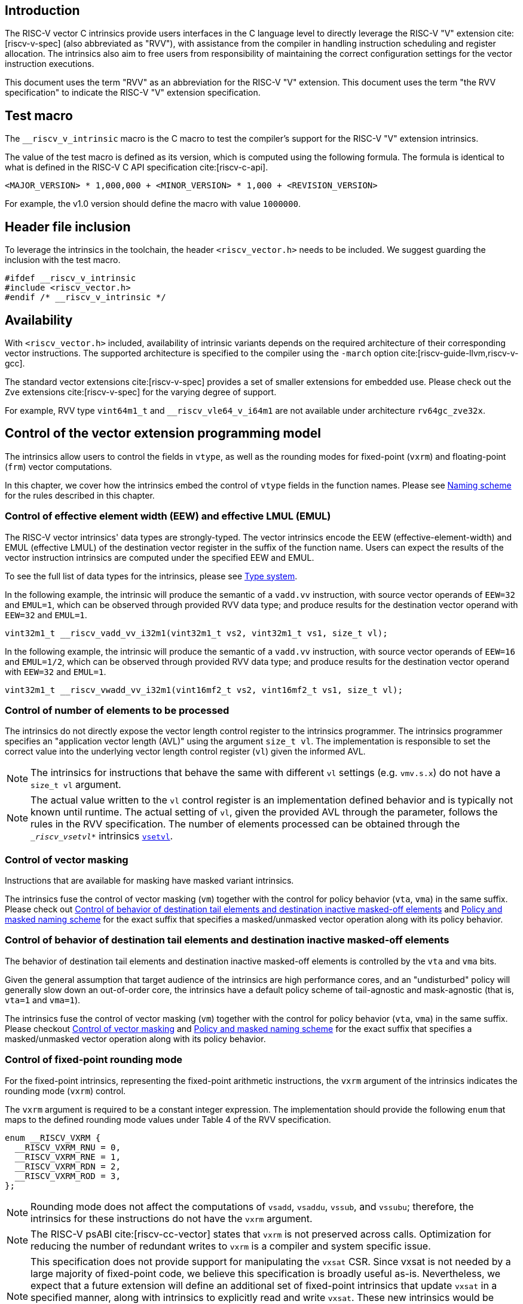 == Introduction

The RISC-V vector C intrinsics provide users interfaces in the C language level to directly leverage the RISC-V "V" extension cite:[riscv-v-spec] (also abbreviated as "RVV"), with assistance from the compiler in handling instruction scheduling and register allocation. The intrinsics also aim to free users from responsibility of maintaining the correct configuration settings for the vector instruction executions.

This document uses the term "RVV" as an abbreviation for the RISC-V "V" extension. This document uses the term "the RVV specification" to indicate the RISC-V "V" extension specification.

== Test macro

The `__riscv_v_intrinsic` macro is the C macro to test the compiler's support for the RISC-V "V" extension intrinsics.

The value of the test macro is defined as its version, which is computed using the following formula. The formula is identical to what is defined in the RISC-V C API specification cite:[riscv-c-api].

----
<MAJOR_VERSION> * 1,000,000 + <MINOR_VERSION> * 1,000 + <REVISION_VERSION>
----

For example, the v1.0 version should define the macro with value `1000000`.

== Header file inclusion

To leverage the intrinsics in the toolchain, the header `<riscv_vector.h>` needs to be included. We suggest guarding the inclusion with the test macro.

[,c]
----
#ifdef __riscv_v_intrinsic
#include <riscv_vector.h>
#endif /* __riscv_v_intrinsic */
----

== Availability

With `<riscv_vector.h>` included, availability of intrinsic variants depends on the required architecture of their corresponding vector instructions. The supported architecture is specified to the compiler using the `-march` option cite:[riscv-guide-llvm,riscv-v-gcc].

The standard vector extensions cite:[riscv-v-spec] provides a set of smaller extensions for embedded use. Please check out the `Zve` extensions cite:[riscv-v-spec] for the varying degree of support.

For example, RVV type `vint64m1_t` and `__riscv_vle64_v_i64m1` are not available under architecture `rv64gc_zve32x`.

[[control-of-vector-programming-model]]
== Control of the vector extension programming model

The intrinsics allow users to control the fields in `vtype`, as well as the rounding modes for fixed-point (`vxrm`) and floating-point (`frm`) vector computations.

In this chapter, we cover how the intrinsics embed the control of `vtype` fields in the function names. Please see <<naming-scheme>> for the rules described in this chapter.

=== Control of effective element width (EEW) and effective LMUL (EMUL)

The RISC-V vector intrinsics' data types are strongly-typed. The vector intrinsics encode the EEW (effective-element-width) and EMUL (effective LMUL) of the destination vector register in the suffix of the function name. Users can expect the results of the vector instruction intrinsics are computed under the specified EEW and EMUL.

To see the full list of data types for the intrinsics, please see <<type-system>>.

In the following example, the intrinsic will produce the semantic of a `vadd.vv` instruction, with source vector operands of `EEW=32` and `EMUL=1`, which can be observed through provided RVV data type; and produce results for the destination vector operand with `EEW=32` and `EMUL=1`.

[,c]
----
vint32m1_t __riscv_vadd_vv_i32m1(vint32m1_t vs2, vint32m1_t vs1, size_t vl);
----

In the following example, the intrinsic will produce the semantic of a `vadd.vv` instruction, with source vector operands of `EEW=16` and `EMUL=1/2`, which can be observed through provided RVV data type; and produce results for the destination vector operand with `EEW=32` and `EMUL=1`.

[,c]
----
vint32m1_t __riscv_vwadd_vv_i32m1(vint16mf2_t vs2, vint16mf2_t vs1, size_t vl);
----

[[control-of-vl]]
=== Control of number of elements to be processed

The intrinsics do not directly expose the vector length control register to the intrinsics programmer. The intrinsics programmer specifies an "application vector length (AVL)" using the argument `size_t vl`. The implementation is responsible to set the correct value into the underlying vector length control register (`vl`) given the informed AVL.

NOTE: The intrinsics for instructions that behave the same with different `vl` settings (e.g. `vmv.s.x`) do not have a `size_t vl` argument.

NOTE: The actual value written to the `vl` control register is an implementation defined behavior and is typically not known until runtime. The actual setting of `vl`, given the provided AVL through the parameter, follows the rules in the RVV specification. The number of elements processed can be obtained through the `__riscv_vsetvl_*` intrinsics <<pseudo-vsetvl>>.

[[control-of-masked]]
=== Control of vector masking

Instructions that are available for masking have masked variant intrinsics.

The intrinsics fuse the control of vector masking (`vm`) together with the control for policy behavior (`vta`, `vma`) in the same suffix. Please check out <<control-of-policy>> and <<policy-and-masked-naming-scheme>> for the exact suffix that specifies a masked/unmasked vector operation along with its policy behavior.

[[control-of-policy]]
=== Control of behavior of destination tail elements and destination inactive masked-off elements

The behavior of destination tail elements and destination inactive masked-off elements is controlled by the `vta` and `vma` bits.

Given the general assumption that target audience of the intrinsics are high performance cores, and an "undisturbed" policy will generally slow down an out-of-order core, the intrinsics have a default policy scheme of tail-agnostic and mask-agnostic (that is, `vta=1` and `vma=1`).

The intrinsics fuse the control of vector masking (`vm`) together with the control for policy behavior (`vta`, `vma`) in the same suffix. Please checkout <<control-of-masked>> and <<policy-and-masked-naming-scheme>> for the exact suffix that specifies a masked/unmasked vector operation along with its policy behavior.

=== Control of fixed-point rounding mode

For the fixed-point intrinsics, representing the fixed-point arithmetic instructions, the `vxrm` argument of the intrinsics indicates the rounding mode (`vxrm`) control.

The `vxrm` argument is required to be a constant integer expression. The implementation should provide the following `enum` that maps to the defined rounding mode values under Table 4 of the RVV specification.

[,c]
----
enum __RISCV_VXRM {
  __RISCV_VXRM_RNU = 0,
  __RISCV_VXRM_RNE = 1,
  __RISCV_VXRM_RDN = 2,
  __RISCV_VXRM_ROD = 3,
};
----

NOTE: Rounding mode does not affect the computations of `vsadd`, `vsaddu`, `vssub`, and `vssubu`; therefore, the intrinsics for these instructions do not have the `vxrm` argument.

NOTE: The RISC-V psABI cite:[riscv-cc-vector] states that `vxrm` is not preserved across calls. Optimization for reducing the number of redundant writes to `vxrm` is a compiler and system specific issue.

[NOTE]
====
This specification does not provide support for manipulating the `vxsat` CSR.  Since vxsat is not needed by a large majority of fixed-point code, we believe this specification is broadly useful as-is.  Nevertheless, we expect that a future extension will define an additional set of fixed-point intrinsics that update `vxsat` in a specified manner, along with intrinsics to explicitly read and write `vxsat`.  These new intrinsics would be interoperable with the intrinsics in this specification.

The value of the `vxsat` after a fixed-point intrinsic is UNSPECIFIED.
====

[[control-of-frm]]
=== Control of floating-point rounding mode

For the floating-point intrinsics, representing the floating-point arithmetic instructions, the intrinsics have two variants: _Implicit FP rounding mode_ and _Explicit FP Rounding mode_ intrinsics.

NOTE: Control of the floating-point accrued exceptions flag fields (`fflag`) cite:[riscv-f-spec] is not yet covered in the vector intrinsics v1.0. We plan to support it in follow-up versions in a compatible way with existing intrinsics in v1.0.

==== Implicit FP rounding mode intrinsics

The implicit FP rounding mode intrinsics behave like any C-language floating-point expressions, using the default rounding mode when `FENV_ACCESS` is off, and using the `fenv` dynamic rounding mode when `FENV_ACCESS` is on.

NOTE: Both GNU and LLVM compilers generate scalar floating-point instructions using dynamic rounding mode, relying on the environment initialization to set `frm` to `RNE` (specified as "roundTiesToEven" in IEEE-754 (a.k.a. IEC 60559)) cite:[ieee754-2008].

NOTE: The implicit FP rounding mode intrinsics are intended to be used regardless of `FENV_ACCESS`. They are provided when `FENV_ACCESS` is on for the (few) programmers who are already using `fenv`; and they are provided when `FENV_ACCESS` is off for the (vast majority of) programmers who prefer the default rounding mode.

[[explicit-frm]]
==== Explicit FP rounding mode intrinsics

The explicit FP rounding mode intrinsics contain the `frm` argument which indicates the rounding mode (`frm`) cite:[riscv-f-spec] control. The floating-point intrinsics with the `frm` argument are followed by an `_rm` suffix in the function name.

The `frm` argument is required to be a constant integer expression. The implementation should provide the following `enum` that maps to the defined rounding mode values under RISC-V ISA Manual Table 8.1 cite:[riscv-cc-vector].

[,c]
----
enum __RISCV_FRM {
  __RISCV_FRM_RNE = 0,
  __RISCV_FRM_RTZ = 1,
  __RISCV_FRM_RDN = 2,
  __RISCV_FRM_RUP = 3,
  __RISCV_FRM_RMM = 4,
};
----

NOTE: The explicit FP rounding mode intrinsics are intended to be used when `FENV_ACCESS` is off, enabling more aggressive optimization while still providing the programmer with control over the rounding mode. Using explicit FP rounding mode intrinsics when `FENV_ACCESS` is on will still work correctly, but is expected to lead to extra saving/restoring of `frm`, that could be avoided by using `fenv` functionality and implicit FP rounding mode intrinsics.

[[naming-scheme]]
== Naming scheme

The naming scheme of the intrinsics expresses the users' control of fields in `vtype`, `vl`, and rounding modes for fixed-point and floating-point vector computations. For details of these CSR controls, please see <<control-of-vector-programming-mode>>.

As mentioned in <<control-of-masked>> and <<control-of-policy>>, the intrinsics fuses the control of `vm`, `vta`, and `vma` into the same suffix. <<policy-and-masked-naming-scheme>> enumerates the exact suffixes. You may find where these suffixes are appended in <<explicit-naming-scheme>>.

The intrinsics can be split into two major types, called "explicit (non-overloaded) intrinsics" and "implicit (overloaded) intrinsics".

The explicit (non-overloaded) intrinsics embed the control described in <<control-of-vector-programming-model>> in the function name. This scheme gives intrinsic codebase more readability as the execution states are explicitly specified in the code.

The implicit (overloaded) intrinsics, on the contrary, omit the explicit specifications for `vtype` control. The implicit (overloaded) intrinsics aim to provide a generic interface to let users put values of different EEW and EMUL as the input argument.

This section covers the general naming rule of the two types of intrinsics accordingly. Then, this section also enumerates the exceptions and the rationales behind them in <<explicit-exception-naming>> and <<implicit-exception-naming>>.

[[policy-and-masked-naming-scheme]]
=== Policy and masked naming scheme

With the default policy scheme mentioned under <<control-of-policy>>, each intrinsic provides corresponding variants for their available control of `vm`, `vta` and `vma`. The following list enumerates the possible suffixes.

* No suffix: Represents an unmasked (`vm=1`) vector operation with tail-agnostic (`vta=1`)
* `_tu` suffix: Represents an unmasked (`vm=1`) vector operation with tail-undisturbed (`vta=0`) policy
* `_m` suffix: Represents a masked (`vm=0`) vector operation with tail-agnostic (`vta=1`), mask-agnostic (`vma=1`) policy
* `_tum` suffix: Represents a masked (`vm=0`) vector operation with tail-undisturbed (`vta=0`), mask-agnostic (`vma=1`) policy
* `_mu` suffix: Represents a masked (`vm=0`) vector operation with tail-agnostic (`vta=1`), mask-undisturbed (`vma=0`) policy
* `_tumu` suffix: Represents a masked (`vm=0`) vector operation with tail-undisturbed (`vta=0`), mask-undisturbed (`vma=0`) policy

Using `vadd` with EEW=32 and EMUL=1 as an example, the variants are:

[,c]
----
// vm=1, vta=1
vint32m1_t __riscv_vadd_vv_i32m1(vint32m1_t vs2, vint32m1_t vs1, size_t vl);
// vm=1, vta=0
vint32m1_t __riscv_vadd_vv_i32m1_tu(vint32m1_t vd, vint32m1_t vs2,
                                    vint32m1_t vs1, size_t vl);
// vm=0, vta=1, vma=1
vint32m1_t __riscv_vadd_vv_i32m1_m(vbool32_t vm, vint32m1_t vs2, vint32m1_t vs1,
                                   size_t vl);
// vm=0, vta=0, vma=1
vint32m1_t __riscv_vadd_vv_i32m1_tum(vbool32_t vm, vint32m1_t vd,
                                     vint32m1_t vs2, vint32m1_t vs1, size_t vl);
// vm=0, vta=1, vma=0
vint32m1_t __riscv_vadd_vv_i32m1_mu(vbool32_t vm, vint32m1_t vd, vint32m1_t vs2,
                                    vint32m1_t vs1, size_t vl);
// vm=0, vta=0, vma=0
vint32m1_t __riscv_vadd_vv_i32m1_tumu(vbool32_t vm, vint32m1_t vd,
                                      vint32m1_t vs2, vint32m1_t vs1,
                                      size_t vl);
----

NOTE: When policy is set to "agnostic", there is no guarantee of what will be in the tail/masked-off elements. Under this policy, users should not assume the values within to be deterministic.

NOTE: Pseudo intrinsics mentioned under <<pseudo-intrinsics>> do not map to real vector instructions. Therefore these intrinsics are not affected by the policy setting, nor do they have intrinsic variants of the suffixes listed above.

[[explicit-naming-scheme]]
=== Explicit (Non-overloaded) naming scheme

In general, the intrinsics are encoded as the following. The intrinsics under this naming scheme are the "non-overloaded intrinsics", which in parallel we have the "overloaded intrinsics" defined under <<implicit-naming-scheme>>.

The naming rules are as follows.

[,c]
----
__riscv_{V_INSTRUCTION_MNEMONIC}_{OPERAND_MNEMONIC}_{RETURN_TYPE}_{ROUND_MODE}_{POLICY}{(...)
----

* `OPERAND_MNEMONIC` are like `v`, `vv`, `vx`, `vs`, `vvm`, `vxm`
* `RETURN_TYPE` depends on whether the return type of the vector instruction is a mask register...
** For intrinsics that represents instructions with a non-mask destination register:
*** `EEW` is one of `i8 | i16 | i32 | i64 | u8 | u16 | u32 | u64 | f16 | f32 | f64`.
*** `EMUL` is one of `m1 | m2 | m4 | m8 | mf2 | mf4 | mf8`.
*** <<type-system>> explains the limited enumeration of EEW-EMUL pairs.
** For intrinsics that represent intrinsics with a mask destination register:
*** `RETURN_TYPE` is one of `b1 | b2 | b4 | b8 | b16 | b32 | b64`, which is derived from the ratio `EEW`/`EMUL`.
* `V_INSTRUCTION_MNEMONIC` are like `vadd`, `vfmacc`, `vsadd`.
* `ROUND_MODE` is the `_rm` suffix mentioned in <<explicit-frm>>. Other intrinsics do not have this suffix.
* `POLICY` are enumerated under <<policy-and-masked-naming-scheme>>.

The general naming scheme is not sufficient to express all intrinsics. The exceptions are enumerated in the proceeding section <<explicit-exception-naming>>.

[[explicit-exception-naming]]
=== Exceptions in the explicit (non-overloaded) naming scheme

This section enumerates the exceptions in the explicit (non-overloaded) naming scheme.

==== Scalar move instructions

Only encoding the return type will cause naming collisions for the permutation instruction intrinsics. The intrinsics encode the input vector type and the output scalar type in the suffix.

[,c]
----
int8_t __riscv_vmv_x_s_i8m1_i8 (vint8m1_t vs2, size_t vl);
int8_t __riscv_vmv_x_s_i8m2_i8 (vint8m2_t vs2, size_t vl);
int8_t __riscv_vmv_x_s_i8m4_i8 (vint8m4_t vs2, size_t vl);
int8_t __riscv_vmv_x_s_i8m8_i8 (vint8m8_t vs2, size_t vl);
----

==== Reduction instructions

Only encoding the return type will cause naming collisions for the reduction instruction intrinsics. The intrinsics encode the input vector type and the output vector type in the suffix.

[,c]
----
vint8m1_t __riscv_vredsum_vs_i8m1_i8m1(vint8m1_t vs2, vint8m1_t vs1, size_t vl);
vint8m1_t __riscv_vredsum_vs_i8m2_i8m1(vint8m2_t vs2, vint8m1_t vs1, size_t vl);
vint8m1_t __riscv_vredsum_vs_i8m4_i8m1(vint8m4_t vs2, vint8m1_t vs1, size_t vl);
vint8m1_t __riscv_vredsum_vs_i8m8_i8m1(vint8m8_t vs2, vint8m1_t vs1, size_t vl);
----

==== Add-with-carry / Subtract-with-borrow instructions

Only encoding the return type will cause naming collisions for the reduction instruction intrinsics. The intrinsics encode the input vector type and the output mask vector type in the suffix.

[,c]
----
vbool64_t __riscv_vmadc_vvm_i8mf8_b64(vint8mf8_t vs2, vint8mf8_t vs1,
                                      vbool64_t v0, size_t vl);
vbool64_t __riscv_vmadc_vvm_i16mf4_b64(vint16mf4_t vs2, vint16mf4_t vs1,
                                       vbool64_t v0, size_t vl);
vbool64_t __riscv_vmadc_vvm_i32mf2_b64(vint32mf2_t vs2, vint32mf2_t vs1,
                                       vbool64_t v0, size_t vl);
vbool64_t __riscv_vmadc_vvm_i64m1_b64(vint64m1_t vs2, vint64m1_t vs1,
                                      vbool64_t v0, size_t vl);
----

==== `vreinterpret`, `vlmul_trunc`/`vlmul_ext`, and `vset`/`vget`

Only encoding the return type will cause naming collisions for these pseudo instructions. The intrinsics encode the input vector type before the return type in the suffix.

The following shows an example with `__riscv_vreinterpret_v` of `vint32m1_t` input vector type.

[,c]
----
vfloat32m1_t __riscv_vreinterpret_v_i32m1_f32m1 (vint32m1_t src);
vuint32m1_t __riscv_vreinterpret_v_i32m1_u32m1 (vint32m1_t src);
vint8m1_t __riscv_vreinterpret_v_i32m1_i8m1 (vint32m1_t src);
vint16m1_t __riscv_vreinterpret_v_i32m1_i16m1 (vint32m1_t src);
vint64m1_t __riscv_vreinterpret_v_i32m1_i64m1 (vint32m1_t src);
vbool64_t __riscv_vreinterpret_v_i32m1_b64 (vint32m1_t src);
vbool32_t __riscv_vreinterpret_v_i32m1_b32 (vint32m1_t src);
vbool16_t __riscv_vreinterpret_v_i32m1_b16 (vint32m1_t src);
vbool8_t __riscv_vreinterpret_v_i32m1_b8 (vint32m1_t src);
vbool4_t __riscv_vreinterpret_v_i32m1_b4 (vint32m1_t src);
----

[[implicit-naming-scheme]]
=== Implicit (Overloaded) naming scheme

The implicit (overloaded) interface aims to provide a generic interface that takes values of different EEW and EMUL as the input. Therefore, the implicit intrinsics omit the EEW and EMUL encoded in the function name. The `_rm` prefix for explicit FP rounding mode intrinsics (<<control-of-frm>>) is also omitted. The intrinsics under this scheme are the "overloaded intrinsics", which in parallel we have the "non-overloaded intrinsics" defined under <<explicit-naming-scheme>>.

Take the vector addition (`vadd`) instruction intrinsics as an example, stripping off the operand mnemonics and encoded EEW, EMUL information, the intrinsics provides the following overloaded interfaces.

[,c]
----
vint32m1_t __riscv_vadd(vint32m1_t v0, vint32m1_t v1, size_t vl);
vint16m4_t __riscv_vadd(vint16m4_t v0, vint16m4_t v1, size_t vl);
----

Since the main intent is to let the users put different value(s) of EEW and EMUL as input argument(s), the overloaded intrinsics do not omit the policy suffix. That is, the suffix listed under <<control-of-policy>> is not omitted and is still encoded in the function name.

The masked variants with the default policy shares the same interface with the unmasked variants with the default policy. They do not have any trailing suffixes.

Take the vector floating-point add (`vfadd`) as an example, the intrinsics provides the following overloaded interfaces.

[,c]
----
vfloat32m1_t __riscv_vfadd(vfloat32m1_t vs2, vfloat32m1_t vs1, size_t vl);
vfloat32m1_t __riscv_vfadd(vbool32_t vm, vfloat32m1_t vs2, vfloat32m1_t vs1,
                           size_t vl);
vfloat32m1_t __riscv_vfadd(vfloat32m1_t vs2, vfloat32m1_t vs1, unsigned int frm,
                           size_t vl);
vfloat32m1_t __riscv_vfadd(vbool32_t vm, vfloat32m1_t vs2, vfloat32m1_t vs1,
                           unsigned int frm, size_t vl);
vfloat32m1_t __riscv_vfadd_tu(vfloat32m1_t vd, vfloat32m1_t vs2,
                              vfloat32m1_t vs1, size_t vl);
vfloat32m1_t __riscv_vfadd_tum(vbool32_t vm, vfloat32m1_t vd, vfloat32m1_t vs2,
                               vfloat32m1_t vs1, size_t vl);
vfloat32m1_t __riscv_vfadd_tumu(vbool32_t vm, vfloat32m1_t vd, vfloat32m1_t vs2,
                                vfloat32m1_t vs1, size_t vl);
vfloat32m1_t __riscv_vfadd_mu(vbool32_t vm, vfloat32m1_t vd, vfloat32m1_t vs2,
                              vfloat32m1_t vs1, size_t vl);
vfloat32m1_t __riscv_vfadd_tu(vfloat32m1_t vd, vfloat32m1_t vs2,
                              vfloat32m1_t vs1, unsigned int frm, size_t vl);
vfloat32m1_t __riscv_vfadd_tum(vbool32_t vm, vfloat32m1_t vd, vfloat32m1_t vs2,
                               vfloat32m1_t vs1, unsigned int frm, size_t vl);
vfloat32m1_t __riscv_vfadd_tumu(vbool32_t vm, vfloat32m1_t vd, vfloat32m1_t vs2,
                                vfloat32m1_t vs1, unsigned int frm, size_t vl);
vfloat32m1_t __riscv_vfadd_mu(vbool32_t vm, vfloat32m1_t vd, vfloat32m1_t vs2,
                              vfloat32m1_t vs1, unsigned int frm, size_t vl);
----

The naming scheme to prune everything except the instruction mnemonics is not available for all the intrinsics. Please see <<implicit-exception-naming>> for overloaded intrinsics with irregular naming patterns.

Due to the limitations of the C language (without the aid of features like C++ templates), some intrinsics do not have an overloaded version. Therefore these intrinsics do not possess a simplified, EEW/EMUL-omitted interface. Please see <<unsupported-implicit-naming>> for more detail.

[[implicit-exception-naming]]
=== Exceptions in the implicit (overloaded) naming scheme

The following intrinsics have an irregular naming pattern.

==== Widening instructions

Widening instruction intrinsics (e.g. `vwadd`) have the same return type but different types of arguments. The operand mnemonics are encoded into their overloaded versions to help distinguish them.

[,c]
----
vint32m1_t __riscv_vwadd_vv(vint16mf2_t vs2, vint16mf2_t vs1, size_t vl);
vint32m1_t __riscv_vwadd_vx(vint16mf2_t vs2, int16_t rs1, size_t vl);
vint32m1_t __riscv_vwadd_wv(vint32m1_t vs2, vint16mf2_t vs1, size_t vl);
vint32m1_t __riscv_vwadd_wx(vint32m1_t vs2, int16_t rs1, size_t vl);
----

==== Type-convert instructions

Type-convert instruction intrinsics (e.g. `vfcvt.x.f`, `vfcvt.xu.f`, `vfcvt.rtz.xu.f`) encode the returning type mnemonics into their overloaded variants to help distinguish them.

The following shows how `_x`, `_rtz_x`, `_xu`, and `_rtz_xu` are appended to the suffix for distinction.

[,c]
----
vint32m1_t __riscv_vfcvt_x (vfloat32m1_t src, size_t vl);
vint32m1_t __riscv_vfcvt_rtz_x (vfloat32m1_t src, size_t vl);
vuint32m1_t __riscv_vfcvt_xu (vfloat32m1_t src, size_t vl);
vuint32m1_t __riscv_vfcvt_rtz_xu (vfloat32m1_t src, size_t vl);
----

==== `vreinterpret`, LMUL truncate/extension, and `vset`/`vget`

These pseudo intrinsics encode the return type (e.g. `__riscv_vreinterpret_b8`) into their overloaded variants to help distinguish them.

The following shows how the return type is appended to the suffix for distinction.

[,c]
----
vfloat32m1_t __riscv_vreinterpret_f32m1 (vint32m1_t src);
vuint32m1_t __riscv_vreinterpret_u32m1 (vint32m1_t src);
vint8m1_t __riscv_vreinterpret_i8m1 (vint32m1_t src);
vint16m1_t __riscv_vreinterpret_i16m1 (vint32m1_t src);
vint64m1_t __riscv_vreinterpret_i64m1 (vint32m1_t src);
vbool64_t __riscv_vreinterpret_b64 (vint32m1_t src);
vbool32_t __riscv_vreinterpret_b32 (vint32m1_t src);
vbool16_t __riscv_vreinterpret_b16 (vint32m1_t src);
vbool8_t __riscv_vreinterpret_b8 (vint32m1_t src);
vbool4_t __riscv_vreinterpret_b4 (vint32m1_t src);
----

[[unsupported-implicit-naming]]
=== Un-supported intrinsics for implicit (overloaded) naming scheme

Due to the limitation of the C language (without the aid of features like C++ templates), some intrinsics do not have an overloaded version. Intrinsics with characteristics of either of the following do not possess an overloaded version.

- Intrinsics with input arguments that are all scalar types and scalar types alone (e.g. unmasked vector load instruction intrinsics, `vmv.s.x`)
- Intrinsics with `vl` as the only argument (e.g. `vmclr`, `vmset`, `vid`)
- Intrinsics with vector boolean input(s), returning a vector non-boolean vector type (e.g. `viota`)

[[type-system]]
== Type system

The intrinsics are designed to be strongly-typed. The intrinsics provide `vreinterpret` intrinsics to help users go across the strongly-typed scheme if necessary.

Non-mask (integer and floating-point) data types have SEW and LMUL encoded.

[[integer-type]]
=== Integer types

Integer types have EEW and EMUL encoded into the type. The first row describes the EMUL and the first column describes the data type and element width of the scalar type.

Types with an asterisk ({empty}*) are available when `ELEN >= 64` (that is, unavailable under `Zve32*` and require at least `Zve64x`).

.Integer types
[options="autowidth,header",float="center",align="center",cols="<1,<2,<2,<2,<2,<2,<2,<2"]
|===
| Types | EMUL=1/8 | EMUL=1/4 | EMUL=1/ 2 | EMUL=1 | EMUL=2 | EMUL=4 | EMUL=8
| int8_t | vint8mf8_t^*^ | vint8mf4_t | vint8mf2_t | vint8m1_t | vint8m2_t | vint8m4_t | vint8m8_t
| int16_t | N/A | vint16mf4_t^*^ | vint16mf2_t | vint16m1_t | vint16m2_t | vint16m4_t | vint16m8_t
| int32_t | N/A | N/A | vint32mf2_t^*^ | vint32m1_t | vint32m2_t | vint32m4_t | vint32m8_t
| int64_t | N/A | N/A | N/A | vint64m1_t^*^ | vint64m2_t^*^ | vint64m4_t^*^ | vint64m8_t^*^
| uint8_t | vuint8mf8_t^*^ | vuint8mf4_t | vuint8mf2_t | vuint8m1_t | vuint8m2_t | vuint8m4_t | vuint8m8_t
| uint16_t | N/A | vuint16mf4_t^*^ | vuint16mf2_t | vuint16m1_t | vuint16m2_t | vuint16m4_t | vuint16m8_t
| uint32_t | N/A | N/A | vuint32mf2_t^*^ | vuint32m1_t | vuint32m2_t | vuint32m4_t | vuint32m8_t
| uint64_t | N/A | N/A | N/A | vuint64m1_t^*^ | vuint64m2_t^*^ | vuint64m4_t^*^ | vuint64m8_t^*^
|===

[[floating-point-type]]
=== Floating-point types

NOTE: This specification uses `_Float16` to designate IEEE-754 binary16, `float` to designate IEEE-754 binary32 and `double` to designate IEEE-754 binary64.

Floating-point types have EEW and EMUL encoded into the type. The first row describes the EMUL and the first column describes the data type and element width of the scalar type.

Floating-point types with element widths of 16 (Types=`_Float16`) require the `zvfh` and `zvfhmin` extension to be specified in the architecture.

Floating-point types with element widths of 32 (Types=`float`) require the `zve32f` extension to be specified in the architecture.

Floating-point types with element widths of 64 (Types=`double`) require the `zve64d` extension to be specified in the architecture.

Types with an asterisk ({empty}*) are available when `ELEN >= 64` (that is, unavailable under `Zve32f` and require at least `Zve64f`).

.Floating-point types
[options="autowidth,header",float="center",align="center",cols="<1,<2,<2,<2,<2,<2,<2,<2"]
|===
| Types | EMUL=1/8 | EMUL=1/4 | EMUL=1/ 2 | EMUL=1 | EMUL=2 | EMUL=4 | EMUL=8
| _Float16 | N/A | vfloat16mf4_t^*^ | vfloat16mf2_t | vfloat16m1_t | vfloat16m2_t | vfloat16m4_t | vfloat16m8_t
| float | N/A | N/A | vfloat32mf2_t^*^ | vfloat32m1_t | vfloat32m2_t | vfloat32m4_t | vfloat32m8_t
| double | N/A | N/A | N/A | vfloat64m1_t | vfloat64m2_t | vfloat64m4_t | vfloat64m8_t
|===

=== Mask types

Mask types have the ratio that is derived from `EEW`/`EMUL` encoded into the type. The mask types represent mask register values that follows the Mask Register Layout.

Types with an asterisk ({empty}*) are available when `ELEN >= 64` (that is, unavailable under `Zve32x` and require at least `Zve64x`).

.Mask types
[options="autowidth,header",float="center",align="center",cols="<1,<2,<2,<2,<2,<2,<2,<2"]
|===
| Types | n = 1 | n = 2 | n = 4 | n = 8 | n = 16 | n = 32 | n = 64
| bool | vbool1_t | vbool2_t | vbool4_t | vbool8_t | vbool16_t | vbool32_t | vbool64_t^*^
|===

=== Tuple type

Tuple types encode `SEW`, `LMUL`, and `NFIELD` into the data type.

These types are utilized through the segment load/store instruction intrinsics along with getters <<pseudo-vget>> and setters <<pseudo-vset>> to extract/combine them. The types listed in <<integer-type>> and <<floating-point-type>> all have tuple types. Types under the combination of `LMUL`, `NFIELD` follows the restriction by the RVV specification, `EMUL * NFIELDS ≤ 8`.

Availability of the tuple types follows the availability of their corresponding non-tuple (`NFIELD=1`) types.

.Tuple types (EMUL=1/8)
[options="autowidth,header",float="center",align="center",cols="<1,<2,<2,<2,<2,<2,<2,<2"]
|===
| Non-tuple Types (NFILED=1) | NFIELD=2 | NFIELD=3 | NFIELD=4 | NFIELD=5 | NFIELD=6 | NFIELD=7 | NFIELD=8
| vint8mf8_t | vint8mf8x2_t | vint8mf8x3_t | vint8mf8x4_t | vint8mf8x5_t | vint8mf8x6_t | vint8mf8x7_t | vint8mf8x8_t
| vuint8mf8_t | vuint8mf8x2_t | vuint8mf8x3_t | vuint8mf8x4_t | vuint8mf8x5_t | vuint8mf8x6_t | vuint8mf8x7_t | vuint8mf8x8_t
|===

.Tuple types (EMUL=1/4)
[options="autowidth,header",float="center",align="center",cols="<1,<2,<2,<2,<2,<2,<2,<2"]
|===
| Non-tuple Types (NFILED=1)| NFIELD=2 | NFIELD=3 | NFIELD=4 | NFIELD=5 | NFIELD=6 | NFIELD=7 | NFIELD=8
| vint8mf4_t | vint8mf4x2_t | vint8mf4x3_t | vint8mf4x4_t | vint8mf4x5_t | vint8mf4x6_t | vint8mf4x7_t | vint8mf4x8_t
| vuint8mf4_t | vuint8mf4x2_t | vuint8mf4x3_t | vuint8mf4x4_t | vuint8mf4x5_t | vuint8mf4x6_t | vuint8mf4x7_t | vuint8mf4x8_t
| vint16mf4_t | vint16mf4x2_t | vint16mf4x3_t | vint16mf4x4_t | vint16mf4x5_t | vint16mf4x6_t | vint16mf4x7_t | vint16mf4x8_t
| vuint16mf4_t | vuint16mf4x2_t | vuint16mf4x3_t | vuint16mf4x4_t | vuint16mf4x5_t | vuint16mf4x6_t | vuint16mf4x7_t | vuint16mf4x8_t
| vfloat16mf4_t | vfloat16mf4x2_t | vfloat16mf4x3_t | vfloat16mf4x4_t | vfloat16mf4x5_t | vfloat16mf4x6_t | vfloat16mf4x7_t | vfloat16mf4x8_t
|===

.Tuple types (EMUL=1/2)
[options="autowidth,header",float="center",align="center",cols="<1,<2,<2,<2,<2,<2,<2,<2"]
|===
| Non-tuple Types (NFILED=1) | NFIELD=2 | NFIELD=3 | NFIELD=4 | NFIELD=5 | NFIELD=6 | NFIELD=7 | NFIELD=8
| vint8mf2_t | vint8mf2x2_t | vint8mf2x3_t | vint8mf2x4_t | vint8mf2x5_t | vint8mf2x6_t | vint8mf2x7_t | vint8mf2x8_t
| vuint8mf2_t | vuint8mf2x2_t | vuint8mf2x3_t | vuint8mf2x4_t | vuint8mf2x5_t | vuint8mf2x6_t | vuint8mf2x7_t | vuint8mf2x8_t
| vint16mf2_t | vint16mf2x2_t | vint16mf2x3_t | vint16mf2x4_t | vint16mf2x5_t | vint16mf2x6_t | vint16mf2x7_t | vint16mf2x8_t
| vuint16mf2_t | vuint16mf2x2_t | vuint16mf2x3_t | vuint16mf2x4_t | vuint16mf2x5_t | vuint16mf2x6_t | vuint16mf2x7_t | vuint16mf2x8_t
| vint32mf2_t | vint32mf2x2_t | vint32mf2x3_t | vint32mf2x4_t | vint32mf2x5_t | vint32mf2x6_t | vint32mf2x7_t | vint32mf2x8_t
| vuint32mf2_t | vuint32mf2x2_t | vuint32mf2x3_t | vuint32mf2x4_t | vuint32mf2x5_t | vuint32mf2x6_t | vuint32mf2x7_t | vuint32mf2x8_t
| vfloat16mf2_t | vfloat16mf2x2_t | vfloat16mf2x3_t | vfloat16mf2x4_t | vfloat16mf2x5_t | vfloat16mf2x6_t | vfloat16mf2x7_t | vfloat16mf2x8_t
| vfloat32mf2_t | vfloat32mf2x2_t | vfloat32mf2x3_t | vfloat32mf2x4_t | vfloat32mf2x5_t | vfloat32mf2x6_t | vfloat32mf2x7_t | vfloat32mf2x8_t
|===

.Tuple types (EMUL=1)
[options="autowidth,header",float="center",align="center",cols="<1,<2,<2,<2,<2,<2,<2,<2"]
|===
| Non-tuple Types (NFILED=1) | NFIELD=2 | NFIELD=3 | NFIELD=4 | NFIELD=5 | NFIELD=6 | NFIELD=7 | NFIELD=8
| vint8m1_t | vint8m1x2_t | vint8m1x3_t | vint8m1x4_t | vint8m1x5_t | vint8m1x6_t | vint8m1x7_t | vint8m1x8_t
| vuint8m1_t | vuint8m1x2_t | vuint8m1x3_t | vuint8m1x4_t | vuint8m1x5_t | vuint8m1x6_t | vuint8m1x7_t | vuint8m1x8_t
| vint16m1_t | vint16m1x2_t | vint16m1x3_t | vint16m1x4_t | vint16m1x5_t | vint16m1x6_t | vint16m1x7_t | vint16m1x8_t
| vuint16m1_t | vuint16m1x2_t | vuint16m1x3_t | vuint16m1x4_t | vuint16m1x5_t | vuint16m1x6_t | vuint16m1x7_t | vuint16m1x8_t
| vint32m1_t | vint32m1x2_t | vint32m1x3_t | vint32m1x4_t | vint32m1x5_t | vint32m1x6_t | vint32m1x7_t | vint32m1x8_t
| vuint32m1_t | vuint32m1x2_t | vuint32m1x3_t | vuint32m1x4_t | vuint32m1x5_t | vuint32m1x6_t | vuint32m1x7_t | vuint32m1x8_t
| vint64m1_t | vint64m1x2_t | vint64m1x3_t | vint64m1x4_t | vint64m1x5_t | vint64m1x6_t | vint64m1x7_t | vint64m1x8_t
| vuint64m1_t | vuint64m1x2_t | vuint64m1x3_t | vuint64m1x4_t | vuint64m1x5_t | vuint64m1x6_t | vuint64m1x7_t | vuint64m1x8_t
| vfloat16m1_t | vfloat16m1x2_t | vfloat16m1x3_t | vfloat16m1x4_t | vfloat16m1x5_t | vfloat16m1x6_t | vfloat16m1x7_t | vfloat16m1x8_t
| vfloat32m1_t | vfloat32m1x2_t | vfloat32m1x3_t | vfloat32m1x4_t | vfloat32m1x5_t | vfloat32m1x6_t | vfloat32m1x7_t | vfloat32m1x8_t
| vfloat64m1_t | vfloat64m1x2_t | vfloat64m1x3_t | vfloat64m1x4_t | vfloat64m1x5_t | vfloat64m1x6_t | vfloat64m1x7_t | vfloat64m1x8_t
|===

.Tuple types (EMUL=2)
[options="autowidth,header",float="center",align="center",cols="<1,<2,<2,<2,<2,<2,<2,<2"]
|===
| Non-tuple Types (NFILED=1) | NFIELD=2 | NFIELD=3 | NFIELD=4 | NFIELD=5 | NFIELD=6 | NFIELD=7 | NFIELD=8
| vint8m2_t | vint8m2x2_t | vint8m2x3_t | vint8m2x4_t | N/A | N/A | N/A | N/A
| vuint8m2_t | vuint8m2x2_t | vuint8m2x3_t | vuint8m2x4_t | N/A | N/A | N/A | N/A
| vint16m2_t | vint16m2x2_t | vint16m2x3_t | vint16m2x4_t | N/A | N/A | N/A | N/A
| vuint16m2_t | vuint16m2x2_t | vuint16m2x3_t | vuint16m2x4_t | N/A | N/A | N/A | N/A
| vint32m2_t | vint32m2x2_t | vint32m2x3_t | vint32m2x4_t | N/A | N/A | N/A | N/A
| vuint32m2_t | vuint32m2x2_t | vuint32m2x3_t | vuint32m2x4_t | N/A | N/A | N/A | N/A
| vint64m2_t | vint64m2x2_t | vint64m2x3_t | vint64m2x4_t | N/A | N/A | N/A | N/A
| vuint64m2_t | vuint64m2x2_t | vuint64m2x3_t | vuint64m2x4_t | N/A | N/A | N/A | N/A
| vfloat16m2_t | vfloat16m2x2_t | vfloat16m2x3_t | vfloat16m2x4_t | N/A | N/A | N/A | N/A
| vfloat32m2_t | vfloat32m2x2_t | vfloat32m2x3_t | vfloat32m2x4_t | N/A | N/A | N/A | N/A
| vfloat64m2_t | vfloat64m2x2_t | vfloat64m2x3_t | vfloat64m2x4_t | N/A | N/A | N/A | N/A
|===

.Tuple types (EMUL=4)
[options="autowidth,header",float="center",align="center",cols="<1,<2,<2,<2,<2,<2,<2,<2"]
|===
| Non-tuple Types (NFILED=1) | NFIELD=2 | NFIELD=3 | NFIELD=4 | NFIELD=5 | NFIELD=6 | NFIELD=7 | NFIELD=8
| vint8m4_t | vint8m4x2_t | N/A | N/A | N/A | N/A | N/A | N/A
| vuint8m4_t | vuint8m4x2_t | N/A | N/A | N/A | N/A | N/A | N/A
| vint16m4_t | vint16m4x2_t | N/A | N/A | N/A | N/A | N/A | N/A
| vuint16m4_t | vuint16m4x2_t | N/A | N/A | N/A | N/A | N/A | N/A
| vint32m4_t | vint32m4x2_t | N/A | N/A | N/A | N/A | N/A | N/A
| vuint32m4_t | vuint32m4x2_t | N/A | N/A | N/A | N/A | N/A | N/A
| vint64m4_t | vint64m4x2_t | N/A | N/A | N/A | N/A | N/A | N/A
| vuint64m4_t | vuint64m4x2_t | N/A | N/A | N/A | N/A | N/A | N/A
| vfloat16m4_t | vfloat16m4x2_t | N/A | N/A | N/A | N/A | N/A | N/A
| vfloat32m4_t | vfloat32m4x2_t | N/A | N/A | N/A | N/A | N/A | N/A
| vfloat64m4_t | vfloat64m4x2_t | N/A | N/A | N/A | N/A | N/A | N/A
|===

[[pseudo-intrinsics]]
== Pseudo intrinsics

Pseudo intrinsics provide additional utility functions to assist users in manipulating across intrinsic types. They do not map to any specific RVV instruction. The specific mapping to actual instructions is given in the description of each pseudo intrinsic.

[[pseudo-vsetvl]]
=== `vsetvl`

The `vsetvl` intrinsics return the number of elements processed in a stripmining loop when  provided with the element width and LMUL in the intrinsic suffix. This pseudo intrinsic is typically mapped to `vsetvli` or `vsetivli` instructions.

NOTE: The implementation must respect the ratio between SEW and LMUL given to the intrinsic. On the other hand, as mentioned in <<control-of-vl>>, the `vsetvl` intrinsics do not necessarily map to the emission a `vsetvli` or `vsetivli` instruction of that exact SEW and LMUL provided. The actual value written to the `vl` control register is an implementation defined behavior and typically not known until runtime.

[[pseudo-vsetvlmax]]
=== `vsetvlmax`

The `vsetvlmax` intrinsics return `VLMAX` when provided with the element width and LMUL in the intrinsic suffix. This pseudo intrinsic is typically mapped to the `vsetvli` instruction.

NOTE: As mentioned in <<control-of-vl>>, the `vsetvlmax` intrinsics do not necessarily map to the emission a `vsetvli` instruction of that exact SEW and LMUL provided. The actual value written to the `vl` control register is an implementation defined behavior and typically not known until runtime.

[[pseudo-vreinterpret]]
=== `vreinterpret`

The `vreinterpret` intrinsics are provided for users to transition across the strongly-typed scheme. The intrinsic is limited to conversion between types operating upon the same number of registers.
These intrinsics are not mapped to any instruction because reinterpretation of registers is a no-operation.

These pseudo intrinsics do not alter the bits held by a register. Please use `vfcvt/v(f)wcvt/v(f)ncvt` intrinsics if you seek to extend, narrow, or perform real float/interger type conversions for the values.

[[pseudo-vundefined]]
=== `vundefined`
The `vundefined` intrinsics are placeholders to represent unspecified values in variable initialization, or as arguments of `vset` and `vcreate`. These pseudo intrinsics are not mapped to any instruction.

[[pseudo-vget]]
=== `vget`

The `vget` intrinsics allow users to obtain small LMUL values from larger LMUL ones. The `vget` intrinsics also allows users to extract non-tuple (`NFIELD=1`) types from tuple (`NFIELD>1`) types after segment load intrinsics. The index provided must be a constant known at compile time.

These pseudo intrinsics do not map to any real instruction. The compiler may emit zero or more instructions to implement the semantics of these pseudo intrinsics. The precise set of instructions emitted is a compiler optimization issue.

[[pseudo-vset]]
=== `vset`

The `vset` intrinsics allow users to combine small LMUL values into larger LMUL ones. The `vset` intrinsics also allows users to combine non-tuple (`NFIELD=1`) types to tuple (`NFIELD>1`) types for segment store intrinsics. The index provided must be a constant known at compile time.

These pseudo intrinsics do not map to any real instruction. The compiler may emit zero or more instructions to implement the semantics of these pseudo intrinsics. The precise set of instructions emitted is a compiler optimization issue.

[[pseudo-vlmul_trunc]]
=== `vlmul_trunc`

The `vlmul_trunc` intrinsics are syntactic sugar for RVV vector types other than tuples and have the same semantic as `vget` with the `index` operand having the value `0`.

[[pseudo-vlmul_ext]]
=== `vlmul_ext`

The `vlmul_ext` intrinsics are syntactic sugar for RVV vector types other than tuples and have the same semantic as `vset` with the `index` operand having the value `0`.

[[pseudo-vcreate]]
=== `vcreate`

The `vcreate` intrinsics are syntactic sugar for the creation of values of RVV types. They have the same semantic as multiple `vset` pseudo intrinsics filling in values accordingly.

.Pseudo intrinsic `vcreate` used to build a SEW=32, LMUL=4 `float` vector (`vfloat32m4`) from two SEW=32, LMUL=2 `float` vectors (`vfloat32m2`).
====
[,c]
----
// Given the following declarations
vfloat32m4_t dest;
vfloat32m2_t v0 = ...;
vfloat32m2_t v1 = ...;

// this pseudo intrinsic
dest = __riscv_vcreate_v_f32m2_f32m4(v0, v1);

// is semantically equivalent to
dest = __riscv_vset_v_f32m2_f32m4(__riscv_vundefined_f32m4(), 0, v0);
dest = __riscv_vset_v_f32m2_f32m4(dest, 1, v1);
----
====

[[pseudo-vlenb]]
=== `vlenb`

The `vlenb` intrinsic returns what is held inside the read-only CSR `vlenb`, which is the vector register length in bytes. This pseudo intrinsic is mapped to a `csrr` instruction that reads from the CSR `vlenb`.

[,c]
----
unsigned __riscv_vlenb();
----

== Programming Notes

=== Agnostic value in the RVV C intrinsics

An agnostic value is in the granularity of "element" contained in an RVV type. Agnostic values are either:

- Tail element(s) of an RVV value produced through a `ta` instruction
- Masked-off element(s) of an RVV value produced through a `ma` instruction
- All elements in an uninitialized value
- A value assigned with the `vundefined` intrinsics

An agnostic value is an indeterminate value and evaluation of an agnostic value is undefined behavior. Users should not rely on any evaluation to an agnostic value.

=== Copying vector register group contents

There is no intrinsic that directly maps to the whole vector register move instructions (`vmv<nr>r.v`).

For copying of the vector contents in whole, we encourage the users to use the assignment operator (`=`).

The assignment operator (`=`) represents the semantic of a whole vector register (group) copy for the expression on the right hand side to the RVV type object on the left hand side. The semantic will still maintain a whole vector register content copy for fractional LMUL types. This enables the compiler to coalesce register usage when possible.

Users may leverage the vector move intrinsics (`vmv_v_v`) intrinsics if they hope to copy vector register groups with `vl != VLMAX`.

=== The passthrough (`vd`) argument in the intrinsics

Intrinsics whose computation is relevant to the value held in destination register (assembly mnemonics `vd`) have a `vd` argument in them. The following list enumerates the intrinsics that have a `vd` argument. Please see the appendix for the exact prototypes of these intrinsics.

- Intrinsics with tail-undisturbed (`vta=0`)
- Intrinsics with mask-undisturbed (`vma=0`)
- Intrinsics representing Vector Multiply-Add Operations
- Intrinsics representing Vector Slideup Instructions

For intrinsics with no `vd` argument, the implementation is free to pick any register as the destination register.

=== Assumption of `vstart=0` for intrinsics users.

The `vstart` CSR is currently not exposed to the intrinsics programmer, and the intrinsics have the semantics of `vstart = 0`. Support for positive `vstart` values is implementation -defined; thus, portable application software should not set `vstart > 0`.

=== Assembly generated from the intrinsics

Some users may expect the intrinsics to directly translate and appear in the assembly; however, the intrinsics are the interfaces that expose the vector instruction semantics. The implementation is free to optimize them out if there is an opportunity.

=== Bookkeeping of configurations

Control of `vl`, `vtype`, `vxrm`, and `frm` is not directly exposed to the user. The implementation is responsible for setting the correct values into these CSRs to achieve the expected semantics of the intrinsic functions with respect to the conventions defined in the ISA specification cite:[riscv-v-spec] and ABI specification cite:[riscv-cc-vector].

=== Strided load/store with stride of 0

The RVV specification mentions that the strided load/store instruction with a stride of 0 could have different behaviors, performing all memory accesses or fewer memory operations. Since needing all memory accesses isn't likely to be common, the implementation is allowed to generate fewer memory operations with strided load/store intrinsics.

In other words, the compiler does not guarantee generating the instruction for all memory accesses in strided load/store intrinsics with a stride of 0. If the user needs all memory accesses to be performed, they should use an indexed load/store intrinsics with all zero indices.

=== Leveraging instructions with operand mnemonics of `vi`

The intrinsics provide variants with operand mnemonics of `vv` and `vx`, but not `vi`. This was an intentional design to reduce the total amount of out-going intrinsics.

It is an optimization issue for the implementation to emit instructions with operand mnemonics of `vi` when an immediate that can be expressed within 5-bit is provided to the intrinsics.

=== Mixing inline assembly and intrinsics

The compiler will be conservative to registers (`vtype`, `vxrm`, `frm`) when encountering inline assembly. Users should be aware that mixing uses of intrinsics and inline assembly will result in extra save and restore.

=== The `new_vl` argument in fault-only-first load intrinsics

The fault-only-first load intrinsics write the new value inside the `vl` register into the address of the `new_vl` argument. Providing an illegal memory location is undefined behavior.
